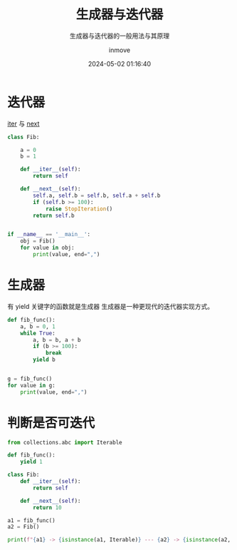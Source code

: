 #+TITLE: 生成器与迭代器
#+DATE: 2024-05-02 01:16:40
#+DISPLAY: nil
#+STARTUP: indent
#+OPTIONS: toc:10
#+AUTHOR: inmove
#+SUBTITLE: 生成器与迭代器的一般用法与其原理
#+KEYWORDS: Generator Iterator
#+CATEGORIES: Python

* 迭代器

__iter__ 与 __next__

#+begin_src python :results output
  class Fib:

      a = 0
      b = 1

      def __iter__(self):
          return self

      def __next__(self):
          self.a, self.b = self.b, self.a + self.b
          if (self.b >= 100):
              raise StopIteration()
          return self.b


  if __name__ == '__main__':
      obj = Fib()
      for value in obj:
          print(value, end=",")
#+end_src

#+RESULTS:
: 1,2,3,5,8,13,21,34,55,89,

* 生成器

有 yield 关键字的函数就是生成器
生成器是一种更现代的迭代器实现方式。

#+begin_src python :results output
  def fib_func():
      a, b = 0, 1
      while True:
          a, b = b, a + b
          if (b >= 100):
              break
          yield b


  g = fib_func()
  for value in g:
      print(value, end=",")
#+end_src

#+RESULTS:
: 1,2,3,5,8,13,21,34,55,89,

* 判断是否可迭代
#+begin_src python :results output
  from collections.abc import Iterable

  def fib_func():
      yield 1

  class Fib:
      def __iter__(self):
          return self

      def __next__(self):
          return 10

  a1 = fib_func()
  a2 = Fib()

  print(f"{a1} -> {isinstance(a1, Iterable)} --- {a2} -> {isinstance(a2, Iterable)}")
#+end_src

#+RESULTS:
: <generator object fib_func at 0x7faeca7a09e0> -> True --- <__main__.Fib object at 0x7faeca685510> -> True
